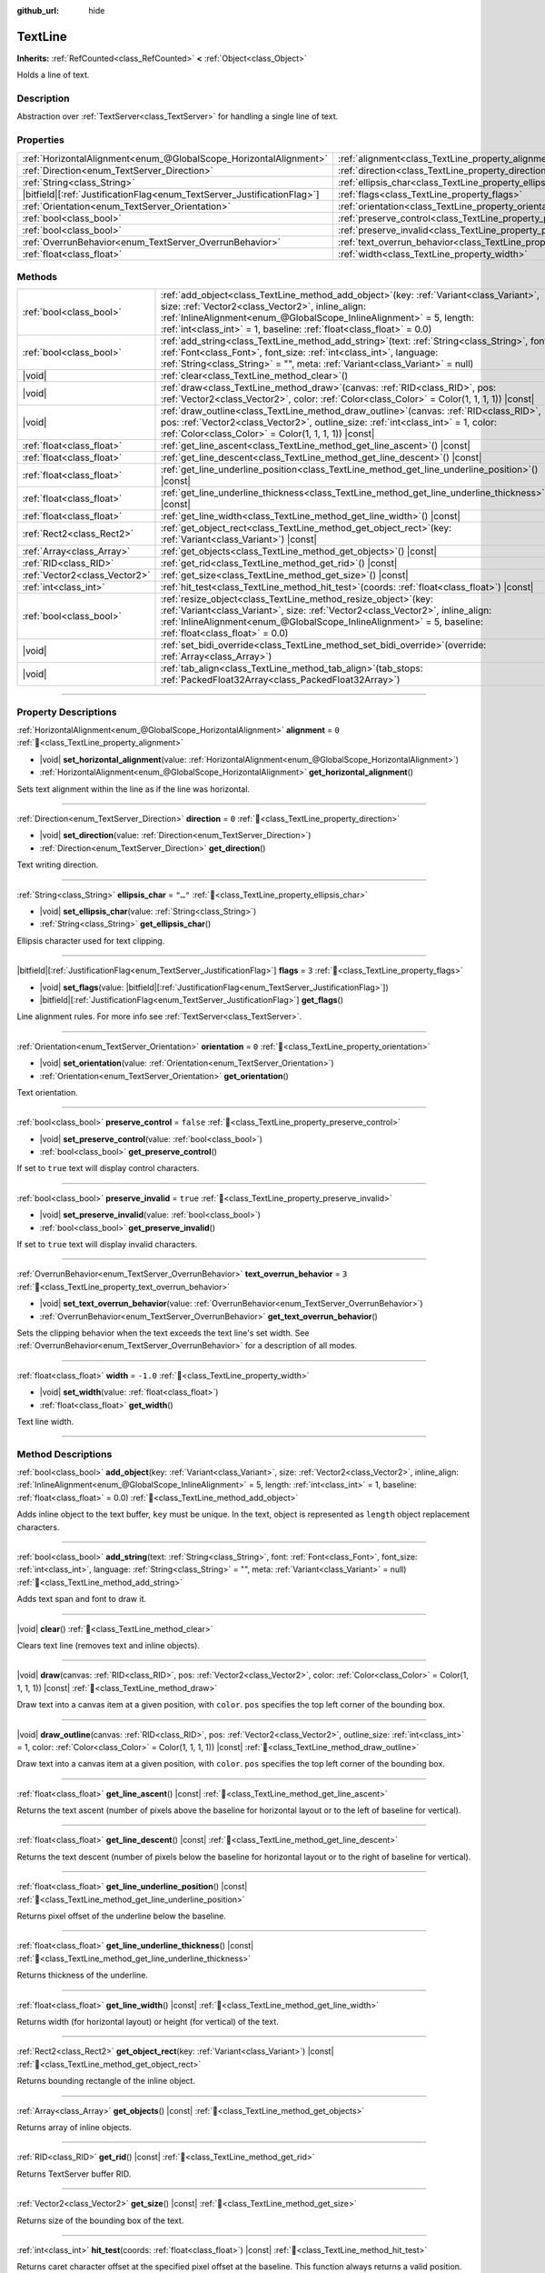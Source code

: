 :github_url: hide

.. DO NOT EDIT THIS FILE!!!
.. Generated automatically from Redot engine sources.
.. Generator: https://github.com/Redot-Engine/redot-engine/tree/master/doc/tools/make_rst.py.
.. XML source: https://github.com/Redot-Engine/redot-engine/tree/master/doc/classes/TextLine.xml.

.. _class_TextLine:

TextLine
========

**Inherits:** :ref:`RefCounted<class_RefCounted>` **<** :ref:`Object<class_Object>`

Holds a line of text.

.. rst-class:: classref-introduction-group

Description
-----------

Abstraction over :ref:`TextServer<class_TextServer>` for handling a single line of text.

.. rst-class:: classref-reftable-group

Properties
----------

.. table::
   :widths: auto

   +---------------------------------------------------------------------------+-----------------------------------------------------------------------------+-----------+
   | :ref:`HorizontalAlignment<enum_@GlobalScope_HorizontalAlignment>`         | :ref:`alignment<class_TextLine_property_alignment>`                         | ``0``     |
   +---------------------------------------------------------------------------+-----------------------------------------------------------------------------+-----------+
   | :ref:`Direction<enum_TextServer_Direction>`                               | :ref:`direction<class_TextLine_property_direction>`                         | ``0``     |
   +---------------------------------------------------------------------------+-----------------------------------------------------------------------------+-----------+
   | :ref:`String<class_String>`                                               | :ref:`ellipsis_char<class_TextLine_property_ellipsis_char>`                 | ``"…"``   |
   +---------------------------------------------------------------------------+-----------------------------------------------------------------------------+-----------+
   | |bitfield|\[:ref:`JustificationFlag<enum_TextServer_JustificationFlag>`\] | :ref:`flags<class_TextLine_property_flags>`                                 | ``3``     |
   +---------------------------------------------------------------------------+-----------------------------------------------------------------------------+-----------+
   | :ref:`Orientation<enum_TextServer_Orientation>`                           | :ref:`orientation<class_TextLine_property_orientation>`                     | ``0``     |
   +---------------------------------------------------------------------------+-----------------------------------------------------------------------------+-----------+
   | :ref:`bool<class_bool>`                                                   | :ref:`preserve_control<class_TextLine_property_preserve_control>`           | ``false`` |
   +---------------------------------------------------------------------------+-----------------------------------------------------------------------------+-----------+
   | :ref:`bool<class_bool>`                                                   | :ref:`preserve_invalid<class_TextLine_property_preserve_invalid>`           | ``true``  |
   +---------------------------------------------------------------------------+-----------------------------------------------------------------------------+-----------+
   | :ref:`OverrunBehavior<enum_TextServer_OverrunBehavior>`                   | :ref:`text_overrun_behavior<class_TextLine_property_text_overrun_behavior>` | ``3``     |
   +---------------------------------------------------------------------------+-----------------------------------------------------------------------------+-----------+
   | :ref:`float<class_float>`                                                 | :ref:`width<class_TextLine_property_width>`                                 | ``-1.0``  |
   +---------------------------------------------------------------------------+-----------------------------------------------------------------------------+-----------+

.. rst-class:: classref-reftable-group

Methods
-------

.. table::
   :widths: auto

   +-------------------------------+----------------------------------------------------------------------------------------------------------------------------------------------------------------------------------------------------------------------------------------------------------------------------------------------------+
   | :ref:`bool<class_bool>`       | :ref:`add_object<class_TextLine_method_add_object>`\ (\ key\: :ref:`Variant<class_Variant>`, size\: :ref:`Vector2<class_Vector2>`, inline_align\: :ref:`InlineAlignment<enum_@GlobalScope_InlineAlignment>` = 5, length\: :ref:`int<class_int>` = 1, baseline\: :ref:`float<class_float>` = 0.0\ ) |
   +-------------------------------+----------------------------------------------------------------------------------------------------------------------------------------------------------------------------------------------------------------------------------------------------------------------------------------------------+
   | :ref:`bool<class_bool>`       | :ref:`add_string<class_TextLine_method_add_string>`\ (\ text\: :ref:`String<class_String>`, font\: :ref:`Font<class_Font>`, font_size\: :ref:`int<class_int>`, language\: :ref:`String<class_String>` = "", meta\: :ref:`Variant<class_Variant>` = null\ )                                         |
   +-------------------------------+----------------------------------------------------------------------------------------------------------------------------------------------------------------------------------------------------------------------------------------------------------------------------------------------------+
   | |void|                        | :ref:`clear<class_TextLine_method_clear>`\ (\ )                                                                                                                                                                                                                                                    |
   +-------------------------------+----------------------------------------------------------------------------------------------------------------------------------------------------------------------------------------------------------------------------------------------------------------------------------------------------+
   | |void|                        | :ref:`draw<class_TextLine_method_draw>`\ (\ canvas\: :ref:`RID<class_RID>`, pos\: :ref:`Vector2<class_Vector2>`, color\: :ref:`Color<class_Color>` = Color(1, 1, 1, 1)\ ) |const|                                                                                                                  |
   +-------------------------------+----------------------------------------------------------------------------------------------------------------------------------------------------------------------------------------------------------------------------------------------------------------------------------------------------+
   | |void|                        | :ref:`draw_outline<class_TextLine_method_draw_outline>`\ (\ canvas\: :ref:`RID<class_RID>`, pos\: :ref:`Vector2<class_Vector2>`, outline_size\: :ref:`int<class_int>` = 1, color\: :ref:`Color<class_Color>` = Color(1, 1, 1, 1)\ ) |const|                                                        |
   +-------------------------------+----------------------------------------------------------------------------------------------------------------------------------------------------------------------------------------------------------------------------------------------------------------------------------------------------+
   | :ref:`float<class_float>`     | :ref:`get_line_ascent<class_TextLine_method_get_line_ascent>`\ (\ ) |const|                                                                                                                                                                                                                        |
   +-------------------------------+----------------------------------------------------------------------------------------------------------------------------------------------------------------------------------------------------------------------------------------------------------------------------------------------------+
   | :ref:`float<class_float>`     | :ref:`get_line_descent<class_TextLine_method_get_line_descent>`\ (\ ) |const|                                                                                                                                                                                                                      |
   +-------------------------------+----------------------------------------------------------------------------------------------------------------------------------------------------------------------------------------------------------------------------------------------------------------------------------------------------+
   | :ref:`float<class_float>`     | :ref:`get_line_underline_position<class_TextLine_method_get_line_underline_position>`\ (\ ) |const|                                                                                                                                                                                                |
   +-------------------------------+----------------------------------------------------------------------------------------------------------------------------------------------------------------------------------------------------------------------------------------------------------------------------------------------------+
   | :ref:`float<class_float>`     | :ref:`get_line_underline_thickness<class_TextLine_method_get_line_underline_thickness>`\ (\ ) |const|                                                                                                                                                                                              |
   +-------------------------------+----------------------------------------------------------------------------------------------------------------------------------------------------------------------------------------------------------------------------------------------------------------------------------------------------+
   | :ref:`float<class_float>`     | :ref:`get_line_width<class_TextLine_method_get_line_width>`\ (\ ) |const|                                                                                                                                                                                                                          |
   +-------------------------------+----------------------------------------------------------------------------------------------------------------------------------------------------------------------------------------------------------------------------------------------------------------------------------------------------+
   | :ref:`Rect2<class_Rect2>`     | :ref:`get_object_rect<class_TextLine_method_get_object_rect>`\ (\ key\: :ref:`Variant<class_Variant>`\ ) |const|                                                                                                                                                                                   |
   +-------------------------------+----------------------------------------------------------------------------------------------------------------------------------------------------------------------------------------------------------------------------------------------------------------------------------------------------+
   | :ref:`Array<class_Array>`     | :ref:`get_objects<class_TextLine_method_get_objects>`\ (\ ) |const|                                                                                                                                                                                                                                |
   +-------------------------------+----------------------------------------------------------------------------------------------------------------------------------------------------------------------------------------------------------------------------------------------------------------------------------------------------+
   | :ref:`RID<class_RID>`         | :ref:`get_rid<class_TextLine_method_get_rid>`\ (\ ) |const|                                                                                                                                                                                                                                        |
   +-------------------------------+----------------------------------------------------------------------------------------------------------------------------------------------------------------------------------------------------------------------------------------------------------------------------------------------------+
   | :ref:`Vector2<class_Vector2>` | :ref:`get_size<class_TextLine_method_get_size>`\ (\ ) |const|                                                                                                                                                                                                                                      |
   +-------------------------------+----------------------------------------------------------------------------------------------------------------------------------------------------------------------------------------------------------------------------------------------------------------------------------------------------+
   | :ref:`int<class_int>`         | :ref:`hit_test<class_TextLine_method_hit_test>`\ (\ coords\: :ref:`float<class_float>`\ ) |const|                                                                                                                                                                                                  |
   +-------------------------------+----------------------------------------------------------------------------------------------------------------------------------------------------------------------------------------------------------------------------------------------------------------------------------------------------+
   | :ref:`bool<class_bool>`       | :ref:`resize_object<class_TextLine_method_resize_object>`\ (\ key\: :ref:`Variant<class_Variant>`, size\: :ref:`Vector2<class_Vector2>`, inline_align\: :ref:`InlineAlignment<enum_@GlobalScope_InlineAlignment>` = 5, baseline\: :ref:`float<class_float>` = 0.0\ )                               |
   +-------------------------------+----------------------------------------------------------------------------------------------------------------------------------------------------------------------------------------------------------------------------------------------------------------------------------------------------+
   | |void|                        | :ref:`set_bidi_override<class_TextLine_method_set_bidi_override>`\ (\ override\: :ref:`Array<class_Array>`\ )                                                                                                                                                                                      |
   +-------------------------------+----------------------------------------------------------------------------------------------------------------------------------------------------------------------------------------------------------------------------------------------------------------------------------------------------+
   | |void|                        | :ref:`tab_align<class_TextLine_method_tab_align>`\ (\ tab_stops\: :ref:`PackedFloat32Array<class_PackedFloat32Array>`\ )                                                                                                                                                                           |
   +-------------------------------+----------------------------------------------------------------------------------------------------------------------------------------------------------------------------------------------------------------------------------------------------------------------------------------------------+

.. rst-class:: classref-section-separator

----

.. rst-class:: classref-descriptions-group

Property Descriptions
---------------------

.. _class_TextLine_property_alignment:

.. rst-class:: classref-property

:ref:`HorizontalAlignment<enum_@GlobalScope_HorizontalAlignment>` **alignment** = ``0`` :ref:`🔗<class_TextLine_property_alignment>`

.. rst-class:: classref-property-setget

- |void| **set_horizontal_alignment**\ (\ value\: :ref:`HorizontalAlignment<enum_@GlobalScope_HorizontalAlignment>`\ )
- :ref:`HorizontalAlignment<enum_@GlobalScope_HorizontalAlignment>` **get_horizontal_alignment**\ (\ )

Sets text alignment within the line as if the line was horizontal.

.. rst-class:: classref-item-separator

----

.. _class_TextLine_property_direction:

.. rst-class:: classref-property

:ref:`Direction<enum_TextServer_Direction>` **direction** = ``0`` :ref:`🔗<class_TextLine_property_direction>`

.. rst-class:: classref-property-setget

- |void| **set_direction**\ (\ value\: :ref:`Direction<enum_TextServer_Direction>`\ )
- :ref:`Direction<enum_TextServer_Direction>` **get_direction**\ (\ )

Text writing direction.

.. rst-class:: classref-item-separator

----

.. _class_TextLine_property_ellipsis_char:

.. rst-class:: classref-property

:ref:`String<class_String>` **ellipsis_char** = ``"…"`` :ref:`🔗<class_TextLine_property_ellipsis_char>`

.. rst-class:: classref-property-setget

- |void| **set_ellipsis_char**\ (\ value\: :ref:`String<class_String>`\ )
- :ref:`String<class_String>` **get_ellipsis_char**\ (\ )

Ellipsis character used for text clipping.

.. rst-class:: classref-item-separator

----

.. _class_TextLine_property_flags:

.. rst-class:: classref-property

|bitfield|\[:ref:`JustificationFlag<enum_TextServer_JustificationFlag>`\] **flags** = ``3`` :ref:`🔗<class_TextLine_property_flags>`

.. rst-class:: classref-property-setget

- |void| **set_flags**\ (\ value\: |bitfield|\[:ref:`JustificationFlag<enum_TextServer_JustificationFlag>`\]\ )
- |bitfield|\[:ref:`JustificationFlag<enum_TextServer_JustificationFlag>`\] **get_flags**\ (\ )

Line alignment rules. For more info see :ref:`TextServer<class_TextServer>`.

.. rst-class:: classref-item-separator

----

.. _class_TextLine_property_orientation:

.. rst-class:: classref-property

:ref:`Orientation<enum_TextServer_Orientation>` **orientation** = ``0`` :ref:`🔗<class_TextLine_property_orientation>`

.. rst-class:: classref-property-setget

- |void| **set_orientation**\ (\ value\: :ref:`Orientation<enum_TextServer_Orientation>`\ )
- :ref:`Orientation<enum_TextServer_Orientation>` **get_orientation**\ (\ )

Text orientation.

.. rst-class:: classref-item-separator

----

.. _class_TextLine_property_preserve_control:

.. rst-class:: classref-property

:ref:`bool<class_bool>` **preserve_control** = ``false`` :ref:`🔗<class_TextLine_property_preserve_control>`

.. rst-class:: classref-property-setget

- |void| **set_preserve_control**\ (\ value\: :ref:`bool<class_bool>`\ )
- :ref:`bool<class_bool>` **get_preserve_control**\ (\ )

If set to ``true`` text will display control characters.

.. rst-class:: classref-item-separator

----

.. _class_TextLine_property_preserve_invalid:

.. rst-class:: classref-property

:ref:`bool<class_bool>` **preserve_invalid** = ``true`` :ref:`🔗<class_TextLine_property_preserve_invalid>`

.. rst-class:: classref-property-setget

- |void| **set_preserve_invalid**\ (\ value\: :ref:`bool<class_bool>`\ )
- :ref:`bool<class_bool>` **get_preserve_invalid**\ (\ )

If set to ``true`` text will display invalid characters.

.. rst-class:: classref-item-separator

----

.. _class_TextLine_property_text_overrun_behavior:

.. rst-class:: classref-property

:ref:`OverrunBehavior<enum_TextServer_OverrunBehavior>` **text_overrun_behavior** = ``3`` :ref:`🔗<class_TextLine_property_text_overrun_behavior>`

.. rst-class:: classref-property-setget

- |void| **set_text_overrun_behavior**\ (\ value\: :ref:`OverrunBehavior<enum_TextServer_OverrunBehavior>`\ )
- :ref:`OverrunBehavior<enum_TextServer_OverrunBehavior>` **get_text_overrun_behavior**\ (\ )

Sets the clipping behavior when the text exceeds the text line's set width. See :ref:`OverrunBehavior<enum_TextServer_OverrunBehavior>` for a description of all modes.

.. rst-class:: classref-item-separator

----

.. _class_TextLine_property_width:

.. rst-class:: classref-property

:ref:`float<class_float>` **width** = ``-1.0`` :ref:`🔗<class_TextLine_property_width>`

.. rst-class:: classref-property-setget

- |void| **set_width**\ (\ value\: :ref:`float<class_float>`\ )
- :ref:`float<class_float>` **get_width**\ (\ )

Text line width.

.. rst-class:: classref-section-separator

----

.. rst-class:: classref-descriptions-group

Method Descriptions
-------------------

.. _class_TextLine_method_add_object:

.. rst-class:: classref-method

:ref:`bool<class_bool>` **add_object**\ (\ key\: :ref:`Variant<class_Variant>`, size\: :ref:`Vector2<class_Vector2>`, inline_align\: :ref:`InlineAlignment<enum_@GlobalScope_InlineAlignment>` = 5, length\: :ref:`int<class_int>` = 1, baseline\: :ref:`float<class_float>` = 0.0\ ) :ref:`🔗<class_TextLine_method_add_object>`

Adds inline object to the text buffer, ``key`` must be unique. In the text, object is represented as ``length`` object replacement characters.

.. rst-class:: classref-item-separator

----

.. _class_TextLine_method_add_string:

.. rst-class:: classref-method

:ref:`bool<class_bool>` **add_string**\ (\ text\: :ref:`String<class_String>`, font\: :ref:`Font<class_Font>`, font_size\: :ref:`int<class_int>`, language\: :ref:`String<class_String>` = "", meta\: :ref:`Variant<class_Variant>` = null\ ) :ref:`🔗<class_TextLine_method_add_string>`

Adds text span and font to draw it.

.. rst-class:: classref-item-separator

----

.. _class_TextLine_method_clear:

.. rst-class:: classref-method

|void| **clear**\ (\ ) :ref:`🔗<class_TextLine_method_clear>`

Clears text line (removes text and inline objects).

.. rst-class:: classref-item-separator

----

.. _class_TextLine_method_draw:

.. rst-class:: classref-method

|void| **draw**\ (\ canvas\: :ref:`RID<class_RID>`, pos\: :ref:`Vector2<class_Vector2>`, color\: :ref:`Color<class_Color>` = Color(1, 1, 1, 1)\ ) |const| :ref:`🔗<class_TextLine_method_draw>`

Draw text into a canvas item at a given position, with ``color``. ``pos`` specifies the top left corner of the bounding box.

.. rst-class:: classref-item-separator

----

.. _class_TextLine_method_draw_outline:

.. rst-class:: classref-method

|void| **draw_outline**\ (\ canvas\: :ref:`RID<class_RID>`, pos\: :ref:`Vector2<class_Vector2>`, outline_size\: :ref:`int<class_int>` = 1, color\: :ref:`Color<class_Color>` = Color(1, 1, 1, 1)\ ) |const| :ref:`🔗<class_TextLine_method_draw_outline>`

Draw text into a canvas item at a given position, with ``color``. ``pos`` specifies the top left corner of the bounding box.

.. rst-class:: classref-item-separator

----

.. _class_TextLine_method_get_line_ascent:

.. rst-class:: classref-method

:ref:`float<class_float>` **get_line_ascent**\ (\ ) |const| :ref:`🔗<class_TextLine_method_get_line_ascent>`

Returns the text ascent (number of pixels above the baseline for horizontal layout or to the left of baseline for vertical).

.. rst-class:: classref-item-separator

----

.. _class_TextLine_method_get_line_descent:

.. rst-class:: classref-method

:ref:`float<class_float>` **get_line_descent**\ (\ ) |const| :ref:`🔗<class_TextLine_method_get_line_descent>`

Returns the text descent (number of pixels below the baseline for horizontal layout or to the right of baseline for vertical).

.. rst-class:: classref-item-separator

----

.. _class_TextLine_method_get_line_underline_position:

.. rst-class:: classref-method

:ref:`float<class_float>` **get_line_underline_position**\ (\ ) |const| :ref:`🔗<class_TextLine_method_get_line_underline_position>`

Returns pixel offset of the underline below the baseline.

.. rst-class:: classref-item-separator

----

.. _class_TextLine_method_get_line_underline_thickness:

.. rst-class:: classref-method

:ref:`float<class_float>` **get_line_underline_thickness**\ (\ ) |const| :ref:`🔗<class_TextLine_method_get_line_underline_thickness>`

Returns thickness of the underline.

.. rst-class:: classref-item-separator

----

.. _class_TextLine_method_get_line_width:

.. rst-class:: classref-method

:ref:`float<class_float>` **get_line_width**\ (\ ) |const| :ref:`🔗<class_TextLine_method_get_line_width>`

Returns width (for horizontal layout) or height (for vertical) of the text.

.. rst-class:: classref-item-separator

----

.. _class_TextLine_method_get_object_rect:

.. rst-class:: classref-method

:ref:`Rect2<class_Rect2>` **get_object_rect**\ (\ key\: :ref:`Variant<class_Variant>`\ ) |const| :ref:`🔗<class_TextLine_method_get_object_rect>`

Returns bounding rectangle of the inline object.

.. rst-class:: classref-item-separator

----

.. _class_TextLine_method_get_objects:

.. rst-class:: classref-method

:ref:`Array<class_Array>` **get_objects**\ (\ ) |const| :ref:`🔗<class_TextLine_method_get_objects>`

Returns array of inline objects.

.. rst-class:: classref-item-separator

----

.. _class_TextLine_method_get_rid:

.. rst-class:: classref-method

:ref:`RID<class_RID>` **get_rid**\ (\ ) |const| :ref:`🔗<class_TextLine_method_get_rid>`

Returns TextServer buffer RID.

.. rst-class:: classref-item-separator

----

.. _class_TextLine_method_get_size:

.. rst-class:: classref-method

:ref:`Vector2<class_Vector2>` **get_size**\ (\ ) |const| :ref:`🔗<class_TextLine_method_get_size>`

Returns size of the bounding box of the text.

.. rst-class:: classref-item-separator

----

.. _class_TextLine_method_hit_test:

.. rst-class:: classref-method

:ref:`int<class_int>` **hit_test**\ (\ coords\: :ref:`float<class_float>`\ ) |const| :ref:`🔗<class_TextLine_method_hit_test>`

Returns caret character offset at the specified pixel offset at the baseline. This function always returns a valid position.

.. rst-class:: classref-item-separator

----

.. _class_TextLine_method_resize_object:

.. rst-class:: classref-method

:ref:`bool<class_bool>` **resize_object**\ (\ key\: :ref:`Variant<class_Variant>`, size\: :ref:`Vector2<class_Vector2>`, inline_align\: :ref:`InlineAlignment<enum_@GlobalScope_InlineAlignment>` = 5, baseline\: :ref:`float<class_float>` = 0.0\ ) :ref:`🔗<class_TextLine_method_resize_object>`

Sets new size and alignment of embedded object.

.. rst-class:: classref-item-separator

----

.. _class_TextLine_method_set_bidi_override:

.. rst-class:: classref-method

|void| **set_bidi_override**\ (\ override\: :ref:`Array<class_Array>`\ ) :ref:`🔗<class_TextLine_method_set_bidi_override>`

Overrides BiDi for the structured text.

Override ranges should cover full source text without overlaps. BiDi algorithm will be used on each range separately.

.. rst-class:: classref-item-separator

----

.. _class_TextLine_method_tab_align:

.. rst-class:: classref-method

|void| **tab_align**\ (\ tab_stops\: :ref:`PackedFloat32Array<class_PackedFloat32Array>`\ ) :ref:`🔗<class_TextLine_method_tab_align>`

Aligns text to the given tab-stops.

.. |virtual| replace:: :abbr:`virtual (This method should typically be overridden by the user to have any effect.)`
.. |const| replace:: :abbr:`const (This method has no side effects. It doesn't modify any of the instance's member variables.)`
.. |vararg| replace:: :abbr:`vararg (This method accepts any number of arguments after the ones described here.)`
.. |constructor| replace:: :abbr:`constructor (This method is used to construct a type.)`
.. |static| replace:: :abbr:`static (This method doesn't need an instance to be called, so it can be called directly using the class name.)`
.. |operator| replace:: :abbr:`operator (This method describes a valid operator to use with this type as left-hand operand.)`
.. |bitfield| replace:: :abbr:`BitField (This value is an integer composed as a bitmask of the following flags.)`
.. |void| replace:: :abbr:`void (No return value.)`

